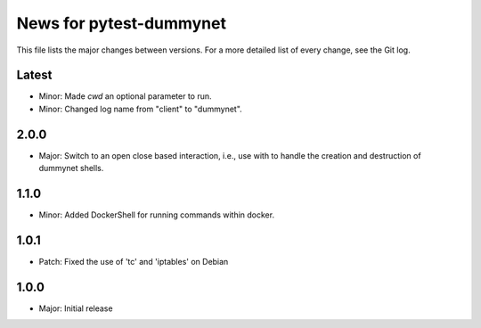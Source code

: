 News for pytest-dummynet
========================
This file lists the major changes between versions. For a more detailed list of
every change, see the Git log.

Latest
------
* Minor: Made `cwd` an optional parameter to run.
* Minor: Changed log name from "client" to "dummynet".

2.0.0
-----
* Major: Switch to an open close based interaction, i.e., use with to handle the
  creation and destruction of dummynet shells.

1.1.0
-----
* Minor: Added DockerShell for running commands within docker.

1.0.1
-----
* Patch: Fixed the use of 'tc' and 'iptables' on Debian

1.0.0
-----
* Major: Initial release
